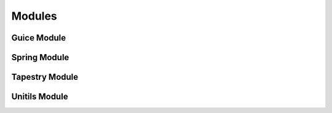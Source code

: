 .. Modules:

Modules
=======

Guice Module
------------

Spring Module
-------------

Tapestry Module
---------------

Unitils Module
--------------

